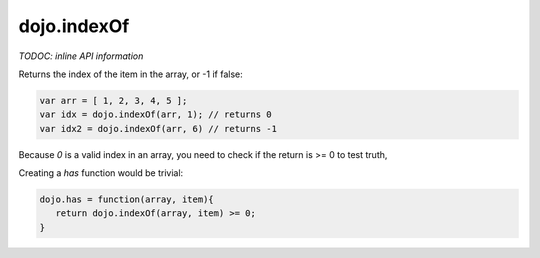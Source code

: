 .. _dojo/indexOf:

dojo.indexOf
============

`TODOC: inline API information`

Returns the index of the item in the array, or -1 if false:

.. code-block :: javascript

  var arr = [ 1, 2, 3, 4, 5 ];
  var idx = dojo.indexOf(arr, 1); // returns 0
  var idx2 = dojo.indexOf(arr, 6) // returns -1

Because `0` is a valid index in an array, you need to check if the return is >= 0 to test truth,

Creating a `has` function would be trivial:

.. code-block :: javascript

  dojo.has = function(array, item){
     return dojo.indexOf(array, item) >= 0;
  }
